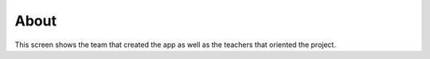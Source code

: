 About
=====
This screen shows the team that created the app as well as the teachers that oriented the project.